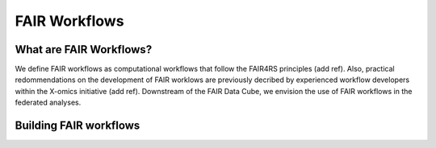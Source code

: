 FAIR Workflows
=====

.. _FAIR Workflows:

What are FAIR Workflows?
------------

We define FAIR workflows as computational workflows that follow the FAIR4RS principles (add ref). 
Also, practical redommendations on the development of FAIR worklows are previously decribed by experienced workflow developers within the X-omics initiative (add ref).
Downstream of the FAIR Data Cube, we envision the use of FAIR workflows in the federated analyses.

Building FAIR workflows
----------------


